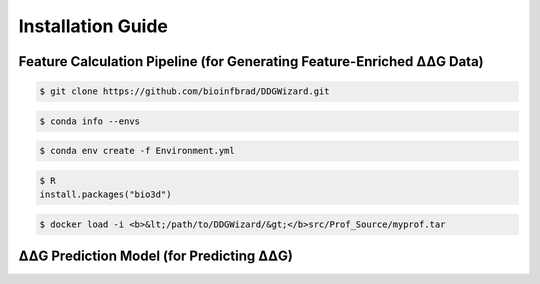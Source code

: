 .. _installation_guide:

.. raw:: html

    <style>.highlight {
            background-color: #E7FC9F;
            color: #000000;
            padding: 6px;
            font-size: 12px;
            font-weight: 100;
        }
            .keyword-highlight {
            background-color: #FFFFF0;
            color: #FF3366;
            padding: 6px;
            font-size: 12px;
            font-weight: 100;
        }
    </style>

Installation Guide
==================

.. raw:: html

    <div style="text-align: justify;">
    DDGWizard consists of 3 components: the feature calculation pipeline, that processes raw ΔΔG data and outputs feature-enriched ΔΔG data with 1547 features; the DDGWizard dataset, including 15752 ΔΔG data; and the accurate ΔΔG prediction model.
    <p></p>
    This section explains how to install dependencies for using the DDGWizard's application (there is no need to install anything to access the DDGWizard dataset; it can be directly downloaded).
    <p></p>
    <h4>Installation prerequisites:</h4>
    CentOS 7 or Ubuntu system; GCC version higher than 4.8.5; Conda version higher than 23.0; Git.
    <p></p>
    </div>

.. _`the Characterization part`:

Feature Calculation Pipeline (for Generating Feature-Enriched ΔΔG Data)
------------------------------------------------------------------------------

.. raw:: html

    <div style="text-align: justify;">
    This subsection is for users who need to use the feature calculation pipeline. It can assist users in processing input raw ΔΔG data and outputting feature-enriched new data, including 1574 features that completed calculations. It can facilitate further analysis, feature selection, and machine learning.
    <p></p>
    The installation steps are as follows.
    <p></p>
    </div>

.. raw:: html

    <div style="text-align: justify;">
    <h4>1. Git clone the DDGWizard repository</h4>
    <p></p>
    </div>

.. code-block::

    $ git clone https://github.com/bioinfbrad/DDGWizard.git

.. raw:: html

    <div style="text-align: justify;">
    <h4>2. Config and install conda virtual environment</h4>
    <p></p>
    <p>There is an <span class="keyword-highlight">Environment.yml</span> file located in the path <span class="keyword-highlight">DDGWizard/src</span>, which is the Conda environment configuration file.</p>
    <p></p>
    <p>Open this file with your text editor (e.g., nano, vim, vi, etc.). Here we use nano as an example:</p>
    <p></p>
    </div>

.. raw:: html

    <div class="highlight-default notranslate">
    <div class="highlight">
    <pre style="overflow: scroll">
    $ cd <b>&lt;/path/to/DDGWizard/&gt;</b>src/
    $ nano Environment.yml
    </pre>
    </div>
    </div>

.. raw:: html

    <div style="text-align: justify;">
    Modify the <span class="keyword-highlight">prefix</span>, which is on the last line. Change the prefix to your local <span class="keyword-highlight">conda envs folder</span> path.
    <p></p>
    If you don't know how to find the path to local <span class="keyword-highlight">conda envs folder</span>, you can use command:
    <p></p>
    </div>

.. code-block::

     $ conda info --envs

.. raw:: html

    <div style="text-align: justify;">
    After changing, the <span class="keyword-highlight">prefix</span> should be <span class="keyword-highlight">prefix: /path/to/your_conda/envs/DDGWizard</span>.
    <p></p>
    </div>

.. raw:: html

    <div style="text-align: justify;">
    <p>Once user have changed the <span class="keyword-highlight">prefix</span> of <span class="keyword-highlight">Environment.yml</span> file, please use Conda commands to create a Conda virtual environment and install dependencies. This may take some time.</p>
    <p></p>
    </div>

.. code-block::

     $ conda env create -f Environment.yml

.. raw:: html

    <div style="text-align: justify;">
    <h4>3. Download NCBI-BLAST-2.13.0+</h4>
    <p></p>
    Users need to download the NCBI-BLAST-2.13.0 program for allowing DDGWizard to carry out multiple sequence alignment (MSA).
    <p></p>
    Users can visit <a href="https://ftp.ncbi.nlm.nih.gov/blast/executables/blast+/2.13.0/">Download NCBI-BLAST-2.13.0+</a> to download the <span class="keyword-highlight">ncbi-blast-2.13.0+-x64-linux.tar.gz</span> file. We recommend download this file to the path <span class="keyword-highlight">DDGWizard/src/</span>. Users can also use <span class="keyword-highlight">wget</span> to download:
    <p></p>
    </div>

.. raw:: html

    <div class="highlight-default notranslate">
    <div class="highlight">
    <pre style="overflow: scroll">
    $ cd <b>&lt;/path/to/DDGWizard/&gt;</b>src/
    $ wget https://ftp.ncbi.nlm.nih.gov/blast/executables/blast+/2.13.0/ncbi-blast-2.13.0+-x64-linux.tar.gz
    </pre>
    </div>
    </div>

.. raw:: html

    <div style="text-align: justify;">
    Then copy this compressed file to the path <span class="keyword-highlight">DDGWizard/bin/ncbi_blast_2_13_0+/</span> and extract it. Use the following commands (assuming the file has been downloaded to the path <span class="keyword-highlight">DDGWizard/src/</span>):
    <p></p>
    </div>

.. raw:: html

    <div class="highlight-default notranslate">
    <div class="highlight">
    <pre style="overflow: scroll">
    $ cd <b>&lt;/path/to/DDGWizard/&gt;</b>src/
    $ cp ncbi-blast-2.13.0+-x64-linux.tar.gz ../bin/ncbi_blast_2_13_0+/
    $ cd ../bin/
    $ tar -zxvf ncbi-blast-2.13.0+-x64-linux.tar.gz
    $ cp -r ncbi-blast-2.13.0+/* .
    </pre>
    </div>
    </div>

.. raw:: html

    <div style="text-align: justify;">
    NCBI-BLAST-2.13.0+ is a "United States Government Work" under the terms of the United States Copyright Act. Please read and accept the license file in its folder before proceeding further.
    <p></p>
    </div>

.. raw:: html

   <div style="text-align: justify;">
   <h4>4. Configure Modeller</h4>
   <p></p>
   The Modeller software is used for homology or comparative modeling of protein three-dimensional structures. In DDGWizard, Modeller is used to construct PDB protein structure files of mutations based on the user's input of wild-type PDB protein structure files.
   <p></p>
   Modeller has already been installed when creating Conda environment. But to allow our program to call it, you need to have a license of the Modeller and configure it.
   <p></p>
   Please enter <a href="https://salilab.org/modeller/registration.html">Official Modeller Website</a> to register an account. Modeller use "Academic End-User Software License Agreement for MODELLER" terms. Please follow their instructions, read and accept the terms to obtain a license key.
   <p></p>
   Then input the license key into installed Modeller's configuration file. You can access it under the <span class="keyword-highlight">Conda envs folder</span>. Please use following commands:
   <p></p>
   </div>

.. raw:: html

    <div class="highlight-default notranslate">
    <div class="highlight">
    <pre style="overflow: scroll">
    $ nano <b>&lt;/path/to/your_conda/envs/DDGWizard/&gt;</b>lib/modeller-10.6/modlib/modeller/config.py
    </pre>
    </div>
    </div>

.. raw:: html

    <div style="text-align: justify;">
    <p>Replace the XXXX to your license key. Save and close it.</p>
    <p></p>
    </div>

.. raw:: html

    <div style="text-align: justify;">
    <b> To use DDGWizard feature calculation pipeline, the following software dependencies are optional (step 5-11) and not required to be installed (if certain software is not installed, the feature values it calculates will not be output).</b>
    <p></p>
    <b>If users want to calculate more features, please install the following software dependencies. If users want to test the feature calculation pipeline for now, it can already run (for usage, see section Generate Feature-Enriched ΔΔG data). </b>
    <p></p>
    <b>Before running, please don't forget to make sure the programs of the DDGWizard have the executable permission (step 12). Return to the DDGWizard program folder and execute the command:</b>
    <p></p>
    </div>

.. raw:: html

    <div class="highlight-default notranslate">
    <div class="highlight">
    <pre style="overflow: scroll">
    $ cd <b>&lt;/path/to/DDGWizard/&gt;</b>
    $ chmod -R +x .
    </pre>
    </div>
    </div>

.. raw:: html

    <div style="text-align: justify;">
    <b>To use DDGWizard prediction model, users need to further complete installation of step 5-8 (Ring 3.0 needs to apply and achieves permission to download, might take some time).</b>
    <p></p>
    </div>

.. raw:: html

    <div style="text-align: justify;">
    <h4> (Optional) 5. Download FoldX 5.0</h4>
    <p></p>
    Users can download the FoldX 5.0 program for allowing DDGWizard to calculate energy terms of proteins. FoldX has academic version and commercial version. To use it in DDGWizard, academic version is enough. Please visit <a href="https://foldxsuite.crg.eu/academic-license-info">Apply for FoldX 5.0</a> to register an account, read and accept "FoldX Academic License" terms to download the <span class="keyword-highlight">foldx5Linux64.zip</span> file. Copy this compressed file to the path <span class="keyword-highlight">DDGWizard/bin/FoldX_5.0/</span> and extract it. Use the following commands (assuming the file has been downloaded to the path <span class="keyword-highlight">DDGWizard/src/</span>):
    <p></p>
    </div>

.. raw:: html

    <div class="highlight-default notranslate">
    <div class="highlight">
    <pre style="overflow: scroll">
    $ cd <b>&lt;/path/to/DDGWizard/&gt;</b>src/
    $ cp foldx5Linux64.zip ../bin/FoldX_5.0/
    $ cd ../bin/FoldX_5.0/
    $ unzip foldx5Linux64.zip
    </pre>
    </div>
    </div>

.. raw:: html

    <div style="text-align: justify;">
    <h4> (Optional) 6. Download Ring 3.0</h4>
    <p></p>
    Users can download the Ring 3.0 application for allowing DDGWizard to calculate residue interaction information. Please visit <a href="https://biocomputingup.it/services/download/">Apply for Ring 3.0</a> to apply and wait permission to download. Please read and accept the license of Ring 3.0 to obtain the <span class="keyword-highlight">ring-3.0.0.tgz</span> file. Copy this compressed file to the path <span class="keyword-highlight">DDGWizard/bin/ring-3.0.0/</span> and extract it. Use the following commands (assuming the file has been downloaded to the path <span class="keyword-highlight">DDGWizard/src/</span>):
    <p></p>
    </div>

.. raw:: html

    <div class="highlight-default notranslate">
    <div class="highlight">
    <pre style="overflow: scroll">
    $ cd <b>&lt;/path/to/DDGWizard/&gt;</b>src/
    $ cp ring-3.0.0.tgz ../bin/ring-3.0.0/
    $ cd ../bin/ring-3.0.0/
    $ tar -zxvf ring-3.0.0.tgz
    $ cp -r ./ring-3.0.0/* .
    </pre>
    </div>
    </div>

.. raw:: html

    <div style="text-align: justify;">
    <h4> (Optional) 7. Download DisEMBL</h4>
    <p></p>
    Users can download the DisEMBL program for allowing DDGWizard to count disorder information of proteins. Please visit <a href="https://zenodo.org/records/14246673">Download the DisEMBL</a> to download the <span class="keyword-highlight">DisEMBL-1.4.tgz</span> file. Copy this compressed file to the path <span class="keyword-highlight">DDGWizard/bin/DisEMBL_1_4/</span> and extract it. Use the following commands (assuming the file has been downloaded to the path <span class="keyword-highlight">DDGWizard/src/</span>):
    <p></p>
    </div>

.. raw:: html

    <div class="highlight-default notranslate">
    <div class="highlight">
    <pre style="overflow: scroll">
    $ cd <b>&lt;/path/to/DDGWizard/&gt;</b>src/
    $ cp DisEMBL-1.4.tgz DDGWizard/bin/DisEMBL_1_4/
    $ cd ../bin/DisEMBL_1_4/
    $ tar -zxvf DisEMBL-1.4.tgz
    $ cp -r ./DisEMBL-1.4/* .
    </pre>
    </div>
    </div>

.. raw:: html

    <div style="text-align: justify;">
    DisEMBL uses GPL 2.0 open-source license. Please read and accept the license file in its folder before proceeding further.
    <p></p>
    </div>

.. raw:: html

    <div style="text-align: justify;">
    <h4> (Optional) 8. Configure DSSP</h4>
    The DSSP is used to calculate the RSA (relative surface area) and secondary stuctures of <span class="keyword-highlight">PDB</span> files.
    <p></p>
    To allow DDGWizard use DSSP, please enter your local <span class="keyword-highlight">Conda envs folder</span>, then enter <span class="keyword-highlight">bin folder</span>, and copy <span class="keyword-highlight">mkdssp</span> as <span class="keyword-highlight">dssp</span>:
    <p></p>
    </div>

.. raw:: html

    <div class="highlight-default notranslate">
    <div class="highlight">
    <pre style="overflow: scroll">
    $ cd <b>&lt;/path/to/your_conda/envs/DDGWizard/bin/&gt;</b>
    $ cp mkdssp dssp
    </pre>
    </div>
    </div>

.. raw:: html

    <div style="text-align: justify;">
    <h4>(Optional) 9. Install Bio3D</h4>
    Users can install the Bio3D package for allowing DDGWizard to calculate atomic fluctuations based on NMA (normal mode analysis). It requires users have <span class="keyword-highlight">R</span> as prerequisites (it can be downloaded and installed from <a href="https://cran.r-project.org/">Official R Website</a>). Then please use following commands to install Bio3d package:
    <p></p>
    </div>

.. code-block::

    $ R
    install.packages("bio3d")

.. raw:: html

    <div style="text-align: justify;">
    <h4>(Optional) 10. Download PROFbval</h4>
    PROFbval relies on the Ubuntu environment. To address cross-platform compatibility, we have created container images for easy download by users. This requires users have Docker or Singularity as a prerequisite.
    <p></p>
    Please download the following two files: <span class="keyword-highlight">myprof.tar</span> (128MB) and <span class="keyword-highlight">myprof.sif</span> (360MB) from <a href="https://zenodo.org/records/12817843">https://zenodo.org/records/12817843</a>, and copy them to the path: <span class="keyword-highlight">DDGWizard/src/Prof_Source</span>. Please use the following commands (assuming the files have been downloaded to the path <span class="keyword-highlight">DDGWizard/src/).
    <p></p>
    </div>

.. raw:: html

    <div class="highlight-default notranslate">
    <div class="highlight">
    <pre style="overflow: scroll">
    $ cd <b>&lt;/path/to/DDGWizard/&gt;</b>src/
    $ cp ./myprof.tar ./Prof_Source
    $ cp ./myprof.sif ./Prof_Source
    </pre>
    </div>
    </div>

.. raw:: html

    <div style="text-align: justify;">
    DDGWizard will automatically call the programs within the container images. Users only need to have either Docker or Singularity. If the user chooses Docker, an additional step is required:
    <p></p>
    </div>

.. code-block::

    $ docker load -i <b>&lt;/path/to/DDGWizard/&gt;</b>src/Prof_Source/myprof.tar

.. raw:: html

    <div style="text-align: justify;">
    PROFbval uses GPL 3.0+ open-source license. Please read and accept its license before proceeding further.
    <p></p>
    </div>

.. raw:: html

    <div style="text-align: justify;">
    <h4> (Optional) 11. Download SIFT 6.2.1</h4>
    <p></p>
    Users can download the SIFT 6.2.1 program for allowing DDGWizard to predict impact of amino acid substitution on protein function. Please visit <a href="https://sift.bii.a-star.edu.sg/www/code.html">Download SIFT 6.2.1</a> or use <span class="keyword-highlight">wget</span> to download the <span class="keyword-highlight">sift6.2.1.tar.gz</span> file. Copy this compressed file to the path <span class="keyword-highlight">DDGWizard/bin/sift6_2_1/</span> and extract it. Use the following commands (assuming the files have been downloaded to the path <span class="keyword-highlight">DDGWizard/src/):
    <p></p>
    </div>

.. raw:: html

    <div class="highlight-default notranslate">
    <div class="highlight">
    <pre style="overflow: scroll">
    $ cd <b>&lt;/path/to/DDGWizard/&gt;</b>src/
    $ wget https://s3.amazonaws.com/sift-public/nsSNV/sift6.2.1.tar.gz
    $ cp sift6.2.1.tar.gz ../bin/sift6_2_1/
    $ cd ../bin/sift6_2_1/
    $ tar -zxvf sift6.2.1.tar.gz
    $ cp -r sift6.2.1/* .
    </pre>
    </div>
    </div>

.. raw:: html

    <div style="text-align: justify;">
    SIFT 6.2.1 uses non-commercial license. Please read and accept the license file in its folder before proceeding further.
    <p></p>
    </div>

.. raw:: html

    <div style="text-align: justify;">
    <h4>12. Make sure the programs of the DDGWizard have the executable permission</h4>
    The programs of DDGWizard need the executable permission to run.
    <p></p>
    Return to the DDGWizard program folder and execute the command:
    <p></p>
    </div>

.. raw:: html

    <div class="highlight-default notranslate">
    <div class="highlight">
    <pre style="overflow: scroll">
    $ cd <b>&lt;/path/to/DDGWizard/&gt;</b>
    $ chmod -R +x .
    </pre>
    </div>
    </div>

.. _`the Prediction Part`:

ΔΔG Prediction Model (for Predicting ΔΔG)
-----------------------------------------------

.. raw:: html

    <div style="text-align: justify;">
    This subsection is for users who need to use the ΔΔG prediction model.
    <p></p>
    To use DDGWizard's ΔΔG prediction model, users are required to complete steps 1-8 (these are no longer optional) and execute step 12 of Feature Calculation Pipeline's installation part. Steps 9-11 are not required.
    <p></p>
    </div>

